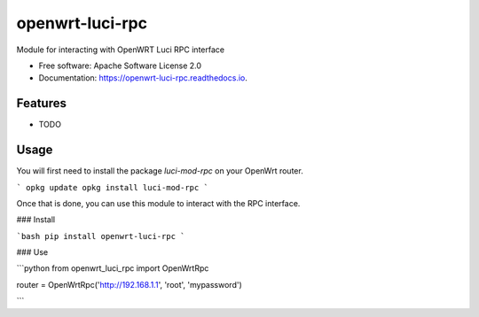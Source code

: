 ================
openwrt-luci-rpc
================


.. image:: https://img.shields.io/pypi/v/openwrt_luci_rpc.svg
        :target: https://pypi.python.org/pypi/openwrt_luci_rpc

.. image:: https://img.shields.io/travis/fbradyirl/openwrt-luci-rpc.svg
        :target: https://travis-ci.org/fbradyirl/openwrt-luci-rpc/

.. image:: https://readthedocs.org/projects/openwrt-luci-rpc/badge/?version=latest
        :target: https://openwrt-luci-rpc.readthedocs.io/en/latest/?badge=latest
        :alt: Documentation Status




Module for interacting with OpenWRT Luci RPC interface


* Free software: Apache Software License 2.0
* Documentation: https://openwrt-luci-rpc.readthedocs.io.


Features
--------

* TODO


Usage
--------

You will first need to install the package `luci-mod-rpc` on your OpenWrt router.

```
opkg update
opkg install luci-mod-rpc
```

Once that is done, you can use this module to interact with the RPC interface.


### Install

```bash
pip install openwrt-luci-rpc
```

### Use

```python
from openwrt_luci_rpc import OpenWrtRpc

router = OpenWrtRpc('http://192.168.1.1', 'root', 'mypassword')

```
